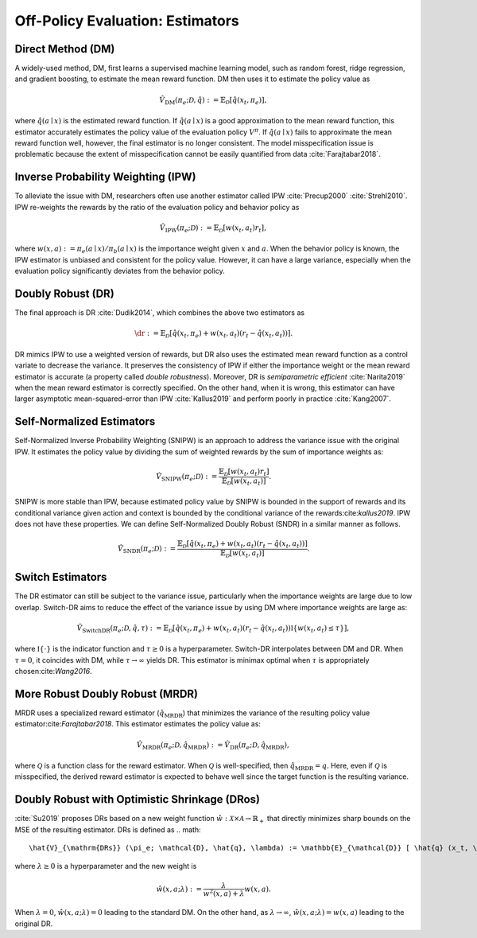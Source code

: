 ================================================
Off-Policy Evaluation: Estimators
================================================


Direct Method (DM)
--------------------------------------
A widely-used method, DM, first learns a supervised machine learning model, such as random forest, ridge regression, and gradient boosting, to estimate the mean reward function.
DM then uses it to estimate the policy value as

.. math::
    \hat{V}_{\mathrm{DM}} (\pi_e; \mathcal{D}, \hat{q}) := \mathbb{E}_{\mathcal{D}} [ \hat{q} (x_t, \pi_e) ],

where :math:`\hat{q}(a \mid x)` is the estimated reward function.
If :math:`\hat{q}(a \mid x)` is a good approximation to the mean reward function, this estimator accurately estimates the policy value of the evaluation policy :math:`V^{\pi}`.
If :math:`\hat{q}(a \mid x)` fails to approximate the mean reward function well, however, the final estimator is no longer consistent.
The model misspecification issue is problematic because the extent of misspecification cannot be easily quantified from data :cite:`Farajtabar2018`.


Inverse Probability Weighting (IPW)
--------------------------------------
To alleviate the issue with DM, researchers often use another estimator called IPW :cite:`Precup2000` :cite:`Strehl2010`.
IPW re-weights the rewards by the ratio of the evaluation policy and behavior policy as

.. math::
    \hat{V}_{\mathrm{IPW}} (\pi_e; \mathcal{D}) := \mathbb{E}_{\mathcal{D}} [w(x_t,a_t) r_t ],

where :math:`w(x,a) := \pi_e(a \mid x) / \pi_b(a \mid x)` is the importance weight given :math:`x` and :math:`a`.
When the behavior policy is known, the IPW estimator is unbiased and consistent for the policy value.
However, it can have a large variance, especially when the evaluation policy significantly deviates from the behavior policy.


Doubly Robust (DR)
--------------------------------------
The final approach is DR :cite:`Dudik2014`, which combines the above two estimators as

.. math::
    \dr := \mathbb{E}_{\mathcal{D}} [ \hat{q} (x_t, \pi_e) + w(x_t,a_t)  (r_t-\hat{q}(x_t, a_t) ) ].

DR mimics IPW to use a weighted version of rewards, but DR also uses the estimated mean reward function as a control variate to decrease the variance.
It preserves the consistency of IPW if either the importance weight or the mean reward estimator is accurate (a property called *double robustness*).
Moreover, DR is *semiparametric efficient* :cite:`Narita2019` when the mean reward estimator is correctly specified.
On the other hand, when it is wrong, this estimator can have larger asymptotic mean-squared-error than IPW :cite:`Kallus2019` and perform poorly in practice :cite:`Kang2007`.



Self-Normalized Estimators
--------------------------------------
Self-Normalized Inverse Probability Weighting (SNIPW) is an approach to address the variance issue with the original IPW.
It estimates the policy value by dividing the sum of weighted rewards by the sum of importance weights as:

.. math::
    \hat{V}_{\mathrm{SNIPW}} (\pi_e; \mathcal{D}) :=\frac{\mathbb{E}_{\mathcal{D}} [ w(x_t,a_t) r_t ]}{\mathbb{E}_{\mathcal{D}} [ w(x_t,a_t) ]}.

SNIPW is more stable than IPW, because estimated policy value by SNIPW is bounded in the support of rewards and its conditional variance given action and context is bounded by the conditional variance of the rewards:cite:`kallus2019`.
IPW does not have these properties.
We can define Self-Normalized Doubly Robust (SNDR) in a similar manner as follows.

.. math::
    \hat{V}_{\mathrm{SNDR}} (\pi_e; \mathcal{D}) :=\frac{\mathbb{E}_{\mathcal{D}} [\hat{q}(x_t, \pi_e) + w(x_t,a_t)  (r_t-\hat{q}(x_t, a_t) ) ]}{\mathbb{E}_{\mathcal{D}} [ w(x_t,a_t) ]}.


Switch Estimators
--------------------------------------
The DR estimator can still be subject to the variance issue, particularly when the importance weights are large due to low overlap.
Switch-DR aims to reduce the effect of the variance issue by using DM where importance weights are large as:

.. math::
    \hat{V}_{\mathrm{SwitchDR}} (\pi_e; \mathcal{D}, \hat{q}, \tau) := \mathbb{E}_{\mathcal{D}} \left[ \hat{q}(x_t, \pi_e) + w(x_t,a_t) (r_t-\hat{q}(x_t, a_t) ) \mathbb{I}\{ w(x_t,a_t) \le \tau \} \right],

where :math:`\mathbb{I} \{\cdot\}` is the indicator function and :math:`\tau \ge 0` is a hyperparameter.
Switch-DR interpolates between DM and DR.
When :math:`\tau=0`, it coincides with DM, while :math:`\tau \to \infty` yields DR.
This estimator is minimax optimal when :math:`\tau` is appropriately chosen:cite:`Wang2016`.


More Robust Doubly Robust (MRDR)
--------------------------------------
MRDR uses a specialized reward estimator (:math:`\hat{q}_{\mathrm{MRDR}}`) that minimizes the variance of the resulting policy value estimator:cite:`Farajtabar2018`.
This estimator estimates the policy value as:

.. math::
    \hat{V}_{\mathrm{MRDR}} (\pi_e; \mathcal{D}, \hat{q}_{\mathrm{MRDR}}) := \hat{V}_{\mathrm{DR}} (\pi_e; \mathcal{D}, \hat{q}_{\mathrm{MRDR}}),

where :math:`\mathcal{Q}` is a function class for the reward estimator.
When :math:`\mathcal{Q}` is well-specified, then :math:`\hat{q}_{\mathrm{MRDR}} = q`.
Here, even if :math:`\mathcal{Q}` is misspecified, the derived reward estimator is expected to behave well since the target function is the resulting variance.


Doubly Robust with Optimistic Shrinkage (DRos)
----------------------------------------------------------------------------
:cite:`Su2019` proposes DRs based on a new weight function :math:`\hat{w}: \mathcal{X} \times \mathcal{A} \rightarrow \mathbb{R}_{+}` that directly minimizes sharp bounds on the MSE of the resulting estimator.
DRs is defined as
.. math::
    \hat{V}_{\mathrm{DRs}} (\pi_e; \mathcal{D}, \hat{q}, \lambda) := \mathbb{E}_{\mathcal{D}} [ \hat{q} (x_t, \pi_e) + \hat{w} (x_t, a_t; \lambda)  (r_t-\hat{q}(x_t, a_t) ) ],

where :math:`\lambda \ge 0` is a hyperparameter and the new weight is

.. math::
    \hat{w} (x, a; \lambda) := \frac{\lambda}{w^{2}(x, a)+\lambda} w(x, a).

When :math:`\lambda = 0`, :math:`\hat{w} (x, a; \lambda) = 0` leading to the standard DM.
On the other hand, as :math:`\lambda \rightarrow \infty`, :math:`\hat{w} (x, a; \lambda) = w(x,a)` leading to the original DR.
